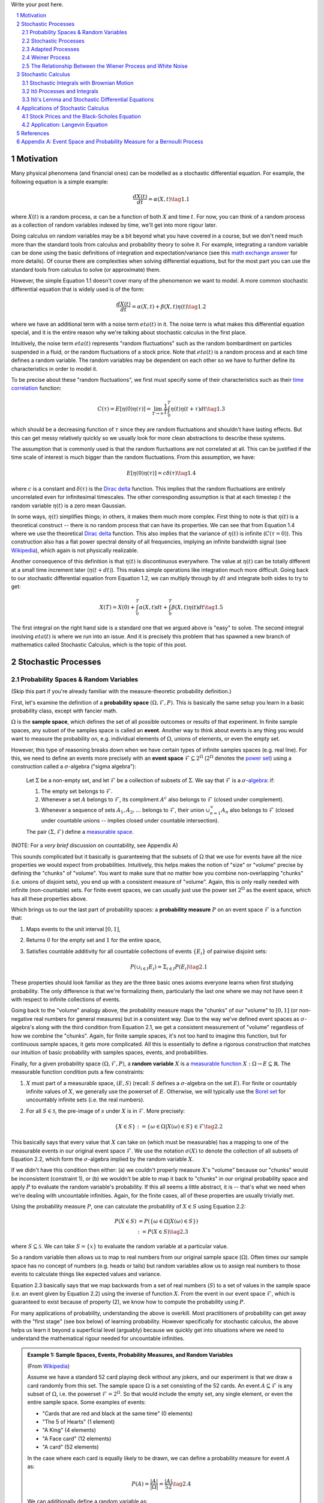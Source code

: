 .. title: A Brief Introduction to Stochastic Calculus
.. slug: a-brief-introduction-to-stochastic-calculus
.. date: 2022-04-29 21:05:55 UTC-04:00
.. tags: stochastic calculus, probability, measure theory, sigma algebra, Brownian motion, Weiner process, white noise, mathjax
.. category: 
.. link: 
.. description: 
.. type: text

Write your post here.


.. TEASER_END
.. section-numbering::
.. raw:: html

    <div class="card card-body bg-light">
    <h1>Table of Contents</h1>

.. contents:: 
    :depth: 2
    :local:

.. raw:: html

    </div>
    <p>

Motivation
==========

Many physical phenomena (and financial ones) can be modelled as a stochastic differential
equation. For example, the following equation is a simple example:

.. math::

    \frac{dX(t)}{dt} = \alpha(X, t) \tag{1.1}

where :math:`X(t)` is a random process, :math:`\alpha` can be a function of
both :math:`X` and time :math:`t`.  For now, you can think of a random process
as a collection of random variables indexed by time, we'll get into more rigour
later.

Doing calculus on random variables may be a bit beyond what you have covered in
a course, but we don't need much more than the standard tools from calculus and
probability theory to solve it.  For example, integrating a random variable can
be done using the basic definitions of integration and expectation/variance (see this 
`math exchange answer <https://math.stackexchange.com/questions/791152/time-integral-of-a-stochastic-process>`__
for more details).  Of course there are complexities when solving differential
equations, but for the most part you can use the standard tools from calculus
to solve (or approximate) them.

However, the simple Equation 1.1 doesn't cover many of the phenomenon we
want to model.  A more common stochastic differential equation that
is widely used is of the form:

.. math::

    \frac{dX(t)}{dt} = \alpha(X, t) + \beta(X, t)\eta(t) \tag{1.2}

where we have an additional term with a noise term :math:`eta(t)` in it.  The
noise term is what makes this differential equation special, and it is the
entire reason why we're talking about stochastic calculus in the first place.

Intuitively, the noise term :math:`eta(t)` represents "random fluctuations"
such as the random bombardment on particles suspended in a fluid, or the random
fluctuations of a stock price.  Note that :math:`eta(t)` is a random process
and at each time defines a random variable.  The random variables may be
dependent on each other so we have to further define its characteristics in
order to model it.

To be precise about these "random fluctuations", we first must specify some
of their characteristics such as their 
`time correlation <https://en.wikipedia.org/wiki/Autocorrelation>`__ function:

.. math::

   C(\tau) = E[\eta(0)\eta(\tau)] = \lim_{T\to\infty} \frac{1}{T} \int_0^T \eta(t)\eta(t+\tau) dt \tag{1.3}

which should be a decreasing function of :math:`\tau` since they are random
fluctuations and shouldn't have lasting effects.  But this can get messy
relatively quickly so we usually look for more clean abstractions to describe
these systems. 

The assumption that is commonly used is that the random fluctuations are not
correlated at all.  This can be justified if the time scale of interest is much
bigger than the random fluctuations.  From this assumption, we have:

.. math::

    E[\eta(0)\eta(\tau)] = c\delta(\tau) \tag{1.4}

where :math:`c` is a constant and :math:`\delta(\tau)` is the 
`Dirac delta <https://en.wikipedia.org/wiki/Dirac_delta_function>`__ function.
This implies that the random fluctuations are entirely uncorrelated even for
infinitesimal timescales.  The other corresponding assumption is that at each
timestep :math:`t` the random variable :math:`\eta(t)` is a zero mean Gaussian.

In some ways, :math:`\eta(t)` simplifies things; in others, it makes them much
more complex.  First thing to note is that :math:`\eta(t)` is a theoretical
construct -- there is no random process that can have its properties.
We can see that from Equation 1.4 where we use the theoretical
`Dirac delta <https://en.wikipedia.org/wiki/Dirac_delta_function>`__ function.
This also implies that the variance of :math:`\eta(t)` is infinite (:math:`C(\tau=0)`).
This construction also has a flat power spectral density of all frequencies,
implying an infinite bandwidth signal (see `Wikipedia <https://en.wikipedia.org/wiki/White_noise>`__),
which again is not physically realizable.

Another consequence of this definition is that :math:`\eta(t)` is discontinuous
everywhere.  The value at :math:`\eta(t)` can be totally different at a small
time increment later (:math:`\eta(t + dt)`).  This makes simple operations like
integration much more difficult.  Going back to our stochastic differential
equation from Equation 1.2, we can multiply through by :math:`dt` and integrate
both sides to try to get:

.. math::

    X(T) = X(0) + \int_0^T \alpha(X, t)dt + \int_0^T \beta(X, t)\eta(t)dt \tag{1.5}

The first integral on the right hand side is a standard one that we argued above is
"easy" to solve.  The second integral involving :math:`eta(t)` is where we run
into an issue.  And it is precisely this problem that has spawned a new branch
of mathematics called Stochastic Calculus, which is the topic of this post.

Stochastic Processes
====================

Probability Spaces & Random Variables
-------------------------------------

(Skip this part if you're already familiar with the measure-theoretic probability definition.)

First, let's examine the definition of a **probability space** :math:`(\Omega, {\mathcal {F}}, P)`.
This is basically the same setup you learn in a basic probability class, except
with fancier math.

:math:`\Omega` is the **sample space**, which defines the set of all possible
outcomes or results of that experiment.  In finite sample spaces, any subset of
the samples space is called an **event**.  Another way to think about events is
any thing you would want to measure the probability on, e.g. individual
elements of :math:`\Omega`,  unions of elements, or even the empty set.

However, this type of reasoning breaks down when we have certain types of
infinite samples spaces (e.g. real line).  For this, we need to define an events more precisely 
with an **event space** :math:`\mathcal{F} \subseteq 2^{\Omega}` (:math:`2^{\Omega}` denotes the 
`power set <https://en.wikipedia.org/wiki/Power_set>`__) using a construction
called a :math:`\sigma`-algebra ("sigma algebra"):

    Let :math:`\Sigma` be a non-empty set, and let :math:`\mathcal{F}` be a collection
    of subsets of :math:`\Sigma`.  We say that :math:`\mathcal{F}` is a :math:`\sigma`-`algebra <https://en.wikipedia.org/wiki/%CE%A3-algebra>`__:
    if:
    
    1. The empty set belongs to :math:`\mathcal{F}`.
    2. Whenever a set :math:`A` belongs to :math:`\mathcal{F}`, its compliment :math:`A^c` also belongs to :math:`\mathcal{F}`
       (closed under complement).
    3. Whenever a sequence of sets :math:`A_1, A_2, \ldots` belongs to :math:`\mathcal{F}`, 
       their union :math:`\cup_{n=1}^{\infty} A_n` also belongs to :math:`\mathcal{F}`
       (closed under countable unions -- implies closed under countable intersection).

    The pair :math:`(\Sigma, \mathcal{F})` define a `measurable space <https://en.wikipedia.org/wiki/Measurable_space>`__.

(NOTE: For a *very brief* discussion on countability, see Appendix A)

This sounds complicated but it basically is guaranteeing
that the subsets of :math:`\Omega` that we use for events have all the
nice properties we would expect from probabilities.  Intuitively, this helps
makes the notion of "size" or "volume" precise by defining the "chunks" of
"volume".  You want to make sure that no matter how you combine non-overlapping
"chunks" (i.e. unions of disjoint sets), you end up with a consistent measure
of "volume".  Again, this is only really needed with infinite (non-countable) sets.  For
finite event spaces, we can usually just use the power set :math:`2^{\Omega}`
as the event space, which has all these properties above.

Which brings us to our the last part of probability spaces: a **probability
measure** :math:`P` on an event space :math:`\mathcal{F}` is a function that:

1. Maps events to the unit interval :math:`[0, 1]`,
2. Returns :math:`0` for the empty set and :math:`1` for the entire space,
3. Satisfies countable additivity for all countable collections of events
   :math:`\{E_i\}` of pairwise disjoint sets:

   .. math::
 
       P(\cup_{i\in I} E_i) = \Sigma_{i\in I} P(E_i) \tag{2.1}

These properties should look familiar as they are the three basic ones 
axioms everyone learns when first studying probability.  The only difference is
that we're formalizing them, particularly the last one where we may not have
seen it with respect to infinite collections of events.

Going back to the "volume" analogy above, the probability measure maps the
"chunks" of our "volume" to :math:`[0,1]` (or non-negative real numbers for
general measures) but in a consistent way.  Due to the way we've defined
event spaces as :math:`\sigma`-algebra's along with the third condition from
Equation 2.1, we get a consistent measurement of "volume" regardless of how we
combine the "chunks".  Again, for finite sample spaces, it's not too hard to
imagine this function, but for continuous sample spaces, it gets more
complicated.  All this is essentially to define a rigorous construction that
matches our intuition of basic probability with samples spaces, events, and
probabilities.

Finally, for a given probability space :math:`(\Omega, {\mathcal {F}}, P)`,
a **random variable** :math:`X` is a `measurable function <https://en.wikipedia.org/wiki/Measurable_function>`__
:math:`X:\Omega \rightarrow E \subseteq \mathbb{R}`. 
The measurable function condition puts a few constraints:

1. :math:`X` must part of a measurable space, :math:`(E, S)` (recall:
   :math:`S` defines a :math:`\sigma`-algebra on the set :math:`E`).  
   For finite or countably infinite values of :math:`X`, we generally use
   the powerset of :math:`E`.  Otherwise, we will typically use the `Borel set
   <https://en.wikipedia.org/wiki/Borel_set>`__ for uncountably infinite
   sets (i.e. the real numbers).
2. For all :math:`S \in \mathcal{S}`, the pre-image of :math:`s` under :math:`X`
   is in :math:`\mathcal{F}`.  More precisely:

   .. math::

     \{X \in S\} := \{\omega \in \Omega | X(\omega) \in S\} \in \mathcal{F} \tag{2.2}

This basically says that every value that :math:`X` can take on (which must
be measurable) has a mapping to one of the measurable events
in our original event space :math:`\mathcal{F}`.  We use the notation
:math:`\sigma(X)` to denote the collection of all subsets of Equation 2.2,
which form the :math:`\sigma`-algebra implied by the random variable :math:`X`.

If we didn't have this condition then either: (a) we couldn't properly measure
:math:`X`'s "volume" because our "chunks" would be inconsistent (constraint 1),
or (b) we wouldn't be able to map it back to "chunks" in our original
probability space and apply :math:`P` to evaluate the random variable's
probability.  If this all seems a little abstract, it is -- that's what we need
when we're dealing with uncountable infinities.  Again, for the finite cases,
all of these properties are usually trivially met.

Using the probability measure :math:`P`, one can calculate the probability of
:math:`X \in S` using Equation 2.2:

.. math::

    P(X \in S) &= P(\{\omega \in \Omega | X(\omega) \in S \}) \\
               &:= P({X \in S}) \tag{2.3}

where :math:`S \subseteq \mathcal{S}`.  We can take :math:`S = \{x\}` to
evaluate the random variable at a particular value.  

So a random variable then allows us to map to real numbers from our original
sample space (:math:`\Omega`).  Often times our sample space has no concept
of numbers (e.g.  heads or tails) but random variables allow us to assign real
numbers to those events to calculate things like expected values and variance. 

Equation 2.3 basically says that we map backwards from a set of real numbers
(:math:`S`) to a set of values in the sample space (i.e. an event given by
Equation 2.2) using the inverse of function :math:`X`.  From the event in our
event space :math:`\mathcal{F}`, which is guaranteed to exist because of property (2),
we know how to compute the probability using :math:`P`.

For many applications of probability, understanding the above is overkill.
Most practitioners of probability can get away with the "first stage" (see box
below) of learning probability.  However specifically for stochastic calculus,
the above helps us learn it beyond a superficial level (arguably) because we
quickly get into situations where we need to understand the mathematical
rigour needed for uncountable infinities.

.. admonition:: Example 1: Sample Spaces, Events, Probability Measures, and Random Variables

   (From `Wikipedia <https://en.wikipedia.org/wiki/Event_(probability_theory)#A_simple_example>`__)

   Assume we have a standard 52 card playing deck without any jokers,
   and our experiment is that we draw a card randomly from this set.
   The sample space :math:`\Omega` is a set consisting of the 52 cards.
   An event :math:`A \subseteq \mathcal{F}` is any subset of :math:`\Omega`,
   i.e. the powerset :math:`\mathcal{F} = 2^{\Omega}`.  So that would include
   the empty set, any single element, or even the entire sample space.  Some
   examples of events:

   * "Cards that are red and black at the same time" (0 elements)
   * "The 5 of Hearts" (1 element)
   * "A King" (4 elements)
   * "A Face card" (12 elements)
   * "A card" (52 elements)

   In the case where each card is equally likely to be drawn, we 
   can define a probability measure for event :math:`A` as:
   
   .. math::

        P(A) = \frac{|A|}{|\Omega|} = \frac{|A|}{52} \tag{2.4}

   We can additionally define a random variable as:
   
   .. math::

        X(\omega \in \Omega) = 
        \begin{cases}
            1 &\text{if } \omega \text{ is red}\\
            0 &\text{otherwise}
        \end{cases}
        \tag{2.5}

   Which is a mapping from our sample space :math:`\Omega` to a (finite) subset
   of the real numbers :math:`\{0, 1\}`.  We can calculate probabilities using
   Equation 2.3, for example :math:`X = 1`:

   .. math::
        
        P(X \in \{1\}) &= P(\{\omega \in \Omega | X(\omega) \in \{1\} \}) \\
        &= P(\{\omega | \omega \text{ is a red card}\}) \\
        &= \frac{|\{\text{all red cards}\}|}{52} \\
        &= \frac{1}{2}  \\
        \tag{2.6}

   The implied :math:`\sigma`-algebra of this random variable can be defined as:
   :math:`\sigma(X) = \{ \emptyset, \text{"all red cards"}, \text{"all black cards"}, \Omega \} \subset \mathcal{F}`.

.. admonition:: The Two Stages of Learning Probability Theory 

    *(Inspired by the notes from Chapter 1 in [1])*

    Probability theory is generally learned in two stages.  The first stage
    describes discrete random variables that have a probability mass function,
    and continuous random variables that have a density.  We learn to compute
    basic quantities from these variables such as expectations, variances, 
    and conditionals.  We learn about standard distributions and their properties
    and how to manipulate them such as 
    `transforming continuous random variables <https://en.wikipedia.org/wiki/Probability_density_function#Function_of_random_variables_and_change_of_variables_in_the_probability_density_function>`__.
    This gets us through most of the standard applications of probability
    from basic statistical tests to likelihood functions.

    The second stage of probability theory dives deep into the rigorous
    measure-theoretic definition.  In this definition, one views a 
    random variable as a function from a sample space :math:`\Omega`
    to a subset of the real numbers :math:`\mathbb{R}`.  Certain subsets
    of :math:`\Omega` are called events, and the collection of all possible
    events form a :math:`\sigma`-algebra :math:`\mathcal {F}`.  Each
    set :math:`A` in :math:`\mathcal {F}` has probability :math:`P(A)`, 
    defined by the probability measure :math:`P`.
    This definition handles both discrete and continuous variables in a elegant
    way.  It also (as you would expect) introduces a lot of details underlying
    the results that we learn in the first stage.  For example, a random
    variable is not the same thing as a distribution (random variables can have
    multiple probability distributions depending on the associated probability
    measure).  Another quirk that we often don't think about is that not all
    distributions have a density function (although most of the distributions
    we study will have a density).  Like many things in applied mathematics, 
    understanding of the rigorous definition is often not needed because
    most of the uses do not hit the corner cases where it matters (until it
    doesn't).  It's also a whole lot of work to dig into so most folks
    like me are happy to understand it only "to a satisfactory degree".


Stochastic Processes
--------------------

Here's the formal definition of a 
`stochastic process <https://en.wikipedia.org/wiki/Stochastic_process#Stochastic_process>`__ from [2]:

    Suppose that :math:`(\Omega,\mathcal{F},P)` is a probability space, and that :math:`T \subset \mathbb{R}`
    is of infinite cardinality. Suppose further that for each :math:`t \in T`, 
    there is a random variable :math:`X_t: \Omega \rightarrow \mathbb{R}` 
    defined on :math:`(\Omega,\mathcal{F},P)`. The function :math:`X: T \times \Omega \rightarrow \mathbb{R}` 
    defined by :math:`X(t, \omega) = X_t(\omega)` is called a stochastic process with
    indexing set :math:`T`, and is written :math:`X = \{X_t, t \in T\}`.


That's a mouthful!  Let's break this down and interpret the definition more intuitively.
We've already seen probability spaces and random variables in the previous
subsection.  The first layer of a stochastic process is that we have a bunch of
random variables that are indexed by some set :math:`T`.  Usually :math:`T` is
some total ordered sequence such as a subset of the real line (e.g. :math:`(0,
\infty)`) or natural numbers (e.g. :math:`0, 1, 2, 3 \ldots`), which intuitively
correspond to continuous and discrete time.

Next, we turn to the probability space on which each random variable is defined on
:math:`(\Omega,\mathcal{F},P)`.  The key thing to note is that the elements of 
the sample space :math:`\omega \in \Omega` are infinite sets that correspond to
experiments performed at each index in :math:`T`. (Note: by definition it's infinite
because otherwise it would just be a random vector.)  For example, flipping a 
coin at every (discrete) time from :math:`0` to :math:`\infty`, would define a
specific infinite sequence of heads and tails :math:`\omega = \{H, T, H, H, H, T, \ldots\}`.
So each random variable :math:`X_t` can depend on the entire sequence of the
outcome of this infinite "experiment".  That is, :math:`X_t` is a mapping
from outcomes of our infinite experiment to (a subset of) the real numbers: 
:math:`X_t: \Omega \rightarrow E \subseteq \mathbb{R}`.
It's important to note that in this general definition we have no explicit
concept of time, so we can depend on the "future".  To include our usual
concept of time, we need an additional concept (see adapted processes below).

Finally, instead of viewing the stochastic process as a collection of random variables
indexed by time, we could look at it as a function of both time and the sample space
i.e., :math:`X(t, \omega) = X_t(\omega)`.  For a given outcome of an experiment
:math:`\omega_0`, the deterministic function generated as :math:`X(t, \omega=\omega_0)` is
called the **sample function**.  However, mostly we like to think of it
as having a random variable at each time step indicated by this notation: 
:math:`X = \{X_t, t \in T\}`.  We sometimes use the notation :math:`X(t)` to refer
to the random variable at time :math:`t` or the stochastic process itself.

Stochastic processes can be classified by the nature of the values the random variables
take and/or the nature of the index set:

* **Discrete and Continuous Value Processes**: :math:`X(t)` is discrete if at all "times" :math:`X(t)` takes on values in a 
  `countable set <https://en.wikipedia.org/wiki/Countable_set>`__ (i.e., can be mapped to a subset of the natural numbers);
  otherwise :math:`X(t)` is continuous.
* **Discrete and Continuous Time Processes**: :math:`X(t)` is discrete time process if the index set is 
  countable (i.e., can be mapped to a subset of the natural numbers).

Generally continuous time processes are harder to analyze and will be the focus
of later sections.  The next two discrete time examples give some intuition about
how to match the formal definition to concrete stochastic processes.

.. admonition:: Example 2: Bernoulli Processes

    One of the simplest stochastic processes is a 
    `Bernoulli Process <https://en.wikipedia.org/wiki/Bernoulli_process>`__, which
    is a discrete value, discrete time process.  The main idea is that a
    Bernoulli process is a sequence of independent and identically distributed
    Bernoulli trials (think coin flips) at each time step.
  
    More formally, our sample space :math:`\Omega = \{ (a_n)_1^{\infty} : a_n
    \in \{H, T\} \}`, that is, the set of all infinite sequences of "heads" and "tails".
    It turns out the event space and the probability measure are surprisingly
    complex to define so I've put those details in Appendix A.

    We can define the random variable given an outcome of infinite tosses
    :math:`\omega`:

    .. math::

        X_t(\omega) =  \begin{cases}
            1 &\text{if } \omega_t = H\\
            0 &\text{otherwise}
        \end{cases} \tag{2.7}

    for :math:`\omega = \omega_1 \omega_2 \omega_3 \ldots`, where each :math:`\omega_i`
    is the outcome of the :math:`i^{th}` toss.
    For all values of :math:`t`, the probability :math:`P(X_t = 1) = p`, for
    some constant :math:`p \in [0, 1]`.

.. admonition:: Example 3: One Dimensional Symmetric Random Walk

   A simple one dimensional symmetric `random walk <https://en.wikipedia.org/wiki/Random_walk>`__
   is a discrete value, discrete time stochastic process.  An easy way to 
   think of it is: starting at 0, at each time step, flip a fair coin and move
   right (+1) if heads, otherwise move left (-1).

   This can be defined in terms of the Bernoulli process :math:`X_t` from
   Example 2 with :math:`p=0.5` (with the same probability space):

   .. math::

        S_t(\omega) =  \sum_{i=1}^t X_t \tag{2.8}

   Notice that the random variable at each time step depends on *all* the "coin
   flips" :math:`X_t` that came before it in contrast to just the current "coin flip"
   for the Bernoulli process.
   
   Another couple of results that we'll use later.  First is that the increments
   between any two given non-overlapping pairs of integers
   :math:`0 = k_0 < k_1 < k_2 < \ldots < k_m` are independent.  That is,
   :math:`(S_{k_1} - S_{k_0}), (S_{k_2} - S_{k_1}), (S_{k_3} - S_{k_2}), \ldots, (S_{k_m} - S_{k_{m-1}})`
   are independent.  We can see this because for any combination of pairs of
   these differences, we see that the independent :math:`X_t` variables don't
   overlap, so the sum of them must also be independent.

   Moreover, the expected value and variance of the differences is given by:
   
   .. math::

        E[S_{k_{i+1}} - S_{k_i}] &= E[\sum_{j=k_i + 1}^{k_{i+1}} X_i] \\
                                 &= \sum_{j=k_i + 1}^{k_{i+1}} E[X_j] \\
                                 &= 0 \\
        Var[S_{k_{i+1}} - S_{k_i}] &= E[\sum_{j=k_i + 1}^{k_{i+1}} X_i] \\
                                   &= \sum_{j=k_i + 1}^{k_{i+1}} Var[X_j]  && X_i \text{ independent}\\
                                   &= \sum_{j=k_i + 1}^{k_{i+1}} 1 && Var[X_j] = E[X_j^2] = 1 \\
                                   &= k_{i+1} - k_i \\
        \tag{2.9}

   Which means that the variance of the symmetric random walk accumulates
   at a rate of one per unit time.  So if you take :math:`l` steps from the
   current position, you can expect a variance of :math:`l`.  We'll see this
   pattern when we discuss the extension to continuous time.


Adapted Processes
-----------------

Notice that in the previous section, our definition of stochastic process
included a random variable :math:`X_t: \Omega \rightarrow E \subseteq \mathbb{R}`
where each :math:`\omega \in \Omega` is an infinite set representing a
given outcome for the infinitely long experiment.  This implicitly means
that at "time" :math:`t`, we could depend on the "future" because we are
allowed to depend on any tosses, including those greater than :math:`t`.  In
many applications, we do want to interpret :math:`t` as time so we wish to
restrict our definition of stochastic processes.

An `adapted stochastic process <https://en.wikipedia.org/wiki/Adapted_process>`__
is one that cannot "see into the future".  Informally, it means that for
any :math:`X_t`, you can determine it's value by *only* seeing the outcome 
of the experiment up to time :math:`t` (i.e., :math:`\omega_1\omega_2\ldots\omega_t` only).

To define this more formally, we need to introduce a few technical definitions
to define this fully.  We've already seen the definition of the
:math:`\sigma`-algebra :math:`\sigma(X)` implied by the random variable
:math:`X` in a previous subsections.  Suppose we have a subset of our event
space :math:`\mathcal{G}`, we say that :math:`X` is
:math:`\mathcal{G}`-measurable if every set in :math:`\sigma(X) \subseteq \mathcal{G}`.
That is, we can use :math:`\mathcal{G}` to "measure" anything we do with :math:`X`.

Using this idea, we define the concept of a filtration
on our event space :math:`\mathcal{F}` and our index set :math:`T`:

    A **filtration** :math:`\mathbb{F}` is a ordered collection
    of subsets :math:`\mathbb{F} := (\mathcal{F_t})_{t\in T}` where 
    :math:`\mathcal{F_t}` is a sub-:math:`\sigma`-algebra of :math:`\mathcal{F}`
    and :math:`\mathcal{F_{t_1}} \subseteq \mathcal{F_{t_2}}` for all
    :math:`t_1 \leq t_2`.

To break this down, we're basically saying that our event space :math:`\mathcal{F}`
can be broken down into logical "sub event spaces" :math:`\mathcal{F_t}` such
that each one is a superset of the next one.  This is precisely what we want
where as we progress through time, we "gain" more "information" but never lose
any.  We can also use this idea of defining a sub-:math:`\sigma`-algebra to
formally define conditional probabilities, although we won't cover it in this
post (see [1] for a more detailed treatment).

Using the construct of a filtration, we can define:

    A stochastic process :math:`X_t : T \times \Omega` that is **adapted to the
    filtration** :math:`(\mathcal{F_t})_{t\in T}` if the random variable
    :math:`X_t` is :math:`F_t`-measurable. 
   
This basically says that :math:`X_t` can only depend on "information" before or
at time :math:`t`.  The "information" available is encapsulated by the
:math:`\mathcal{F_t}` subsets of the event space.  These subsets of events are
the only ones we can compute probabilities on for that particular random
variable, thus effectively restricting the "information" we can use.
As with much of this topic, we require a lot of rigour in order to make sure we
don't have weird corner cases.  The next example gives more intuition on
the interplay between filtrations and random variables.

.. admonition:: Example 4: An Adapted Bernoulli Processes

    First, we need to define the filtration that we wish to adapt to our
    Bernoulli Process.  Borrowing from Appendix A, repeating the two equations:

    .. math::

        A_H &= \text{the set of all sequences beginning with } H = \{\omega: \omega_1 = H\} \\
        A_T &= \text{the set of all sequences beginning with } T = \{\omega: \omega_1 = T\} \\
        \tag{2.10}
 
    This basically defines two events (i.e., sets of infinite coin toss
    sequences) that we use to define our probability measure.  We define our
    first sub-:math:`\sigma`-algebra using these two sets:

    .. math::

        \mathcal{F}_1 = \{\emptyset, \Sigma, A_H, A_T\} \tag{2.11}

    Let's notice that :math:`\mathcal{F}_1 \subset \mathcal{F}` (by definition
    since this is how we defined it). Also let's take a look at the events generated
    by the random variable for heads and tails:

    .. math::

           \{X_1 \in \{H\}\} &= \{\omega \in \Sigma | X_1(omega) \in {H}\} \\
            &= \{\omega: \omega_1 = H\} \\
            &= A_H \\
           \{X_1 \in \{H\}\} &= \{\omega \in \Sigma | X_1(omega) \in {T}\} \\
            &= \{\omega: \omega_1 = T\} \\
            &= A_T \\
            \tag{2.12}

    Thus, :math:`\sigma(X_1) = \mathcal{F}_1` (the :math:`\sigma`-algebra implied by
    the random variable :math:`X_1`, meaning that :math:`X_1` is indeed
    :math:`\mathcal{F}_1`-measurable as required.  
    
    Let's take a closer look at what this means.  For :math:`X_1`, Equation 2.11 defines 
    the only types of events we can measure probability on, in plain English:
    empty set, every possible outcome, outcomes starting with the first coin
    flip as heads, and outcomes starting with the first coin flip as tails.
    This corresponds to probabilities of :math:`0, 1, p` and :math:`1-p`
    respectively, precisely the outcomes we would expect :math:`X_1` to be able
    to calculate with :math:`X_1`.
    
    On closer examination though, this is not exactly the same as a naive understanding
    of the situation would imply.  :math:`A_H` contains *every* infinitely long
    sequence starting with heads -- not just the result of the first flip.
    Recall, each "time-indexed random variable in a stochastic process is a
    function of an element of our sample space, which is an infinitely long sequence.
    So we cannot naively pull out just the result of the first toss.  Instead, we
    group all sequences that match our criteria (heads on the first toss) together
    and use that as a grouping to perform our probability "measurement" on.  Again,
    it may seem overly complicated but this rigour is needed to ensure we don't
    run into weird problems with infinities.
  
    Continuing on for later "times", we can define :math:`\mathcal{F}_2,
    \mathcal{F}_3, \ldots` and so on in a similar manner. We'll find that each
    :math:`X_t` is indeed :math:`\mathcal{F}_t` measurable (see Appendix A for
    more details), and also find that each one is a superset of its
    predecessor.  As a result, we can say that the Bernoulli process
    :math:`X(t)` is adapted to the filtration :math:`(\mathcal{F_t})_{t\in
    \mathbb{N}}` as defined in Appendix A.
    
Weiner Process
--------------

The `Weiner process <https://en.wikipedia.org/wiki/Wiener_process>`__ (also known as
the Brownian motion) is one of the most widely studied continuous time
stochastic processes.  It occurs frequently in many different domains such as
applied math, quantitative finance, and physics.  As alluded to previously, it
has many "corner case" properties that do not allow simple manipulation, and
it is one of the reasons why stochastic calculus was discovered.
Interestingly, there are several equivalent definitions but we'll start with
the one defined in [1] using scaled random walks.


Scaled Symemtric Random Walk
****************************

A scaled symmetric random walk process is an extension of the simple random
walk we showed in Example 3 except that we "speed up time and scale down the
step size" and extend it to continuous time.  More precisely, for a fixed
positive integer :math:`n`, we define the scaled random walk as:

.. math::

    W^{(n)}(t) = \frac{1}{\sqrt{n}}S_{nt} \tag{2.13}

where :math:`S_{nt}` is a simple symmetric random walk process, provided that
:math:`nt` is an integer.  If :math:`nt` is not an integer, we'll simply define
:math:`W^{(n)}(t)` as the linear interpolation between it's nearest integer
values.  

A simple way to think about Equation 2.13 is that it's just a regular random walk
with a scaling factor.  For example, :math:`W^{(100)}(t)` has it's first step
(integer step) at :math:`t=\frac{1}{100}` instead of :math:`t=1`.  To adjust
for this compression of time we scale the process by :math:`\frac{1}{\sqrt{n}}`
to make the math work out later.  The linear interpolation is not that relevant
except that we want to start working in continuous time.

Since this is just a simple symmetric random walk (assuming we're analyzing
it as its integer steps), the same properties hold as we discussed in Example
3.  Namely, that non-overlapping increments are independent.  Additionally, for
:math:`0 \leq s \leq t`, we have:

.. math::

    E[W^{(n)}(t) - W^{(n)}(s)] &= 0 \\
    Var[W^{(n)}(t) - W^{(n)}(s)] &= t - s \\
    \tag{2.14}

where we use the square root scaling to end up with variance accumulating still
at one unit per time. 

Another property, we'll look at is a quantity called the 
`quadratic variation <https://en.wikipedia.org/wiki/Quadratic_variation>`__,
which is calculated *along a specific path* (i.e., there's not randomness
involved).  For a scaled symmetric random walk, we get:

.. math::

    [W^{(n)}, W^{(n)}]_t &= \sum_{j=1}^{nt} (W^{(n)}(\frac{j}{n} - W^{(n)}(\frac{j-1}{n}))^2 \\
    &= \sum_{j=1}^{nt} [\frac{1}{\sqrt{n}} X_j]^2  \\
    &= \sum_{j=1}^{nt} \frac{1}{n} = t \\
    \tag{2.15}

This results in the same quantity as the variance computation we have (for
:math:`s=0`) in Equation 2.14 but is conceptually different.  The variance
is an average over all paths, while the quadratic variation is taking a
realized path, squaring all the values, and then summing them up.
Interestingly, they result in the same thing.

Finally, as you might expect, we wish to understand what happens
to the scaled symmetric random walk when :math:`n \to \infty`.
For a given :math:`t\geq 0`, let's recall a few things:

* :math:`E[W^{(n)}(t)] = 0` (from Equation 2.14 with :math:`s = 0`).
* :math:`Var[W^{(n)}(t)] = t` (from Equation 2.14 with :math:`s = 0`).
* :math:`W^{(n)}(t) = \frac{1}{\sqrt{n}} \sum_{i=1}^t X_t` for Bernoulli process :math:`X(t)`.
* The `central limit theorem <https://en.wikipedia.org/wiki/Central_limit_theorem#Classical_CLT>`__
  states that :math:`\frac{1}{\sqrt{N}}\sum_{i=1}^n Y_i` converges
  to :math:`\mathcal{N}(\mu_Y, \sigma_Y^2)` as :math:`n \to \infty` for IID
  random variables :math:`Y_i` (given some mild conditions).

We can see that our symmetric scaled random walk fits precisely the conditions
as the central limit theorem, which means that as :math:`n \to \infty`,
:math:`W^{(n)}(t)` converges to a normal distribution with mean :math:`0` and
variance :math:`t`.  This limit is in fact the method in which we'll define
the Wiener process.

Wiener Process Definition
**************************

We finally arrive at the definition of the Wiener process, which will be the limit
of the scaled symmetric random walk as :math:`n \to \infty`.  We'll define it
in terms of the properties of this limiting distribution, many of which are inherited
from the scaled symmetric random walk:

    Given probability space :math:`(\Sigma, \mathcal{F}, P)`,
    For each :math:`\omega \in \Omega`, define a continuous function that depends on
    :math:`\omega` as :math:`W(t) := W(t, \omega)` for :math:`t \geq 0`.
    :math:`W(t)` is a **Wiener process** if the following are satisfied:

    1. :math:`W(0) = 0`;
    2. All increments :math:`W(t_1) - W(t_0), \ldots, W(t_m) - W(t_{m-1})`
       for :math:`0 = t_0 < t_1 < \ldots < t_{m-1} < t_{m}` are independent; and
    3. Each increment is distributed normally with :math:`E[W(t_{i+1} - t_i)] = 0` and 
       :math:`Var[W(t_{i+1} - t_i)] = t_{i+1} - t_i`.

We can see that the Weiner process inherits many of the same properties as our scaled
symmetric random walk.  Namely, independent increments with each one being
distributed normally.  With the Weiner process the increments are exactly normal
instead of approximately normal (for large :math:`n`) with the scaled symmetric
random walk.

One way to think of the Weiner process is that each :math:`\omega` is a path generated
by a random experiment, for example, the random motion of a particle suspended
in a fluid.  At each infinitesimal point in time, it is perturbed randomly
(distributed normally) into a different direction.  In fact, this is the origin
of the phenomenon by botanist `Robert Brown
<https://en.wikipedia.org/wiki/Robert_Brown_(botanist,_born_1773)>`__ 
(although the math describing it came after by several others including Einstein).

Another way to think about the random motion is using our analogy of coin tosses.
:math:`\omega` is still the outcome of an infinite sequence of coin tosses but
instead of happening at each integer value of :math:`t`, they are happening
"infinitely fast".  This is essentially the result of taking our limit to infinity.

We can ask any questions that we usually would ask about random variables with
Brown motion.  The next example shows a few of them.

.. admonition:: Example 5: Weiner Process 

    Suppose we wish to determine the probability that the Weiner process
    at :math:`t=0.25` is between :math:`0` and :math:`0.25`.  Using
    our rigourous jargon, we would say that we want to determine
    the probability of the set :math:`A \in \mathcal{F}` containing
    :math:`\omega \in \Omega` satisfying :math:`0 \leq W(0.25) \leq 0.2`.

    We know that each increment is normally distributed with expectation of
    :math:`0` and variance of :math:`t_{i+1}-t_{i}`, so for the :math:`[0, 0.25]`
    increment, we have:

    .. math::

        W(0.25) - W(0) = W(0.25) - 0 = W(0.25) \sim N(0, 0.25) \tag{2.16}

    Thus, we are just asking the probability that a normal distribution takes
    on these values, which we can easily compute using the normal distribution density:

    .. math::

        P(0 \leq W(0.25) \leq 0.2) &= \frac{1}{\sqrt{2\pi(0.25)}} \int_0^{0.2} e^{-\frac{1}{2}(\frac{x}{0.25})^2}  \\
                                   &= \frac{2}{2\pi} \int_0^{0.2} e^{-2x^2}  \\
                                   &\approx 0.155 \\
                                   \tag{2.17}

We also have the concept of filtrations for the Wiener process.  It uses the same definition
as we discussed previously except it also adds the condition that future increments
are independent of any :math:`\mathcal{F_t}`.  As we will see below, we will be
using more complex adapted stochastic processes as integrands against a Wiener
process integrator.  This is why it's important to add this additional
condition of independence for future increments.  It's so the adapted
stochastic process (with respect to the Wiener process filtration) can be
properly integrated and cannot "see into the future".


Quadratic Variation of Wiener Process
*************************************

We looked at the quadratic variation above for the scaled symmetric random walk
and concluded that it accumulates quadratic variation one unit per time (i.e.
quadratic variation is :math:`T` for :math:`[0, T]`) regardless of the value of
:math:`n`.  We'll see that this is also true for the Wiener process but before we
do, let's first appreciate why this is strange.

    Let :math:`f(t)` be a function defined on :math:`[0, T]`.  The 
    **quadratic variation** of :math:`f` up to :math:`T` is

    .. math::

        [f, f](T) = \lim_{||\Pi|| \to 0} \sum_{j=0}^{n-1}[f(t_{j+1}) - f(t_j)]^2 \tag{2.18}

    for :math:`\Pi = \{t_0, t_1, \ldots, t_n\}`, :math:`0\leq t_1 \leq t_2 < \ldots < t_n = T`
    and :math:`||\Pi|| = \max_{j=0,\ldots,n} (t_{j+1}-t_j)`.

This is basically the same idea that we discussed before: for infinitesimally
small intervals, take the difference of the function for each interval,
square them, and then sum them all up.  The part you may not be familiar with
is that instead of having an evenly spaced intervals like we usually see in a
first calculus course, we're can use any unevenly spaced ones.  The only 
condition is that the largest partition goes to zero.  This is called the mesh
or norm of the partition, which is similar to the formal definition of 
`Riemannian integrals <https://en.wikipedia.org/wiki/Riemann_integral>`__
(even though many of us, like myself, didn't learn it this way).  In any
case the idea is very similar to just having evenly spaced intervals.

Now that we have Equation 2.18, let's see how it behaves on a function
:math:`f(t)` that has a continuous derivative:
(recall the `mean value theorem <https://en.wikipedia.org/wiki/Mean_value_theorem>`__ 
states that :math:`f'(c) = \frac{f(a) - f(b)}{b-a}` for :math:`c \in (a,b)`
for continuous functions with derivatives on the respective interval):

    .. math::

        [f, f](T) &= \lim_{||\Pi|| \to 0} \sum_{j=0}^{n-1}[f(t_{j+1}) - f(t_j)]^2   && \text{definition} \\
        &= \lim_{||\Pi|| \to 0} \sum_{j=0}^{n-1}|f'(t_j^*)|^2 (t_{j+1} - t_j)^2 && \text{mean value theorem} \\
        &\leq \lim_{||\Pi|| \to 0} ||\Pi|| \sum_{j=0}^{n-1}|f'(t_j^*)|^2 (t_{j+1} - t_j)  \\
        &= \big[\lim_{||\Pi|| \to 0} ||\Pi||\big] \big[\lim_{||\Pi|| \to 0} \sum_{j=0}^{n-1}|f'(t_j^*)|^2 (t_{j+1} - t_j)\big] && \text{limit product rule}  \\
        &= \big[\lim_{||\Pi|| \to 0} ||\Pi||\big] \int_0^T |f'(t)|^2 dt = 0&& f'(t) \text{ is continuous} \\
        \tag{2.19}

So we can see that quadratic variation is not very important for most functions
we are used to seeing i.e., ones with continuous derivatives.  In cases where
this is not true, we cannot use the mean value theorem to simplify quadratic
variation, so we potentially will get something that is non-zero.

For the Wiener process in particular, we do not have a continuous derivative
and cannot use the mean value theorem as in Equation 2.19, so we end up with
a non-zero quadratic variation.  To see this, let's take a look at the absolute
value function :math:`f(t) = |t|` in Figure 1.  On the interval :math:`(-2, 5)`,
the slope between the two points is :math:`\frac{3}{7}`, but nowhere in this
interval is the slope of the absolute value function :math:`\frac{3}{7}` (it's
either constant 1 or constant -1 or undefined).

.. figure:: /images/stochastic_calculus_mvt.png
    :width: 500px
    :alt: Mean value theorem does not apply on functions without derivatives
    :align: center

**Figure 1: Mean value theorem does not apply on functions without derivatives** (`source <https://people.math.sc.edu/meade/Bb-CalcI-WMI/Unit3/HTML-GIF/MeanValueTheorem.html>`__)

Recall, this is a similar situation to what we had for the scaled symmetric 
random walk -- in between each of the discrete points, we used a linear
interpolation.  As we increase :math:`n`, this "pointy" behaviour persists and
is inherited by the Wiener process where we no longer have a continuous
derivative.  Thus, we need to deal with this situation where we have a function
that is continuous everywhere, but differentiable nowhere.  This is one of the
key reasons why we need stochastic calculus, otherwise we could just use the
rules for standard calculus we all know and love.

.. admonition:: **Theorem 1** 
   
    *For the Wiener process* :math:`W`, *the quadratic variation is* :math:`[W,W](T) = T`
    *for all* :math:`T\geq 0` *almost surely.*

    **Proof**

    Define the sampled quadratic variation for partition as above (Equation 2.18):

    .. math::

        Q_{\Pi} = \sum_{j=0}^{n-1}\big( W(t_{j+1}) - W(t_j) \big)^2 \tag{2.20}

    This quantity is a random variable since it depends on the particular
    "outcome" path of the Wiener process (recall quadratic variation is with
    respect to a particular realized path).  
    
    To prove the theorem, We need to show that the sampled quadratic variation
    converges to :math:`T` as :math:`||\Pi|| \to 0`.  This can be accomplished
    by showing :math:`E[Q_{\Pi}] = T` and :math:`Var[Q_{\Pi}] = 0`, which says
    that we will converge to :math:`T` regardless of the path taken.

    We know that each increment in the Wiener process is independent, thus
    their sums are the sums of the respective means and variances of each
    increment.  So given that we have:

    .. math::

        E[(W(t_{j+1})-W(t_j))^2] &= E[(W(t_{j+1})-W(t_j))^2] - 0 \\
                                 &= E[(W(t_{j+1})-W(t_j))^2] - E[W(t_{j+1})-W(t_j)]^2 && \text{definition of the Wiener process}\\
                                 &= Var[W(t_{j+1})-W(t_j)]  \\
                                 &= t_{j+1} -  t_j && \text{definition of the Wiener process}\\
                                 \tag{2.21}

    We can easily compute :math:`E[Q_{\Pi}]` as desired:

    .. math::

        &E[Q_{\Pi}] \\
        &= E[ \sum_{j=0}^{n-1}\big( W(t_{j+1}) - W(t_j) \big)^2 ] \\
        &= \sum_{j=0}^{n-1} E[W(t_{j+1}) - W(t_j)]^2 \\
        &= \sum_{j=0}^{n-1} (t_{j+1} - t_j)  && \text{Equation } 2.21 \\
        &= T \\
        \tag{2.22}

    From here, we use the `fact <https://math.stackexchange.com/questions/1917647/proving-ex4-3%CF%834>`__ 
    that the expected value of the fourth moment of a normal random variable
    with zero mean is three times its variance.  Anticipating the quantity
    we'll need to compute the variance, we have:

    .. math::

         E\big[(W(t_{j+1})-W(t_j))^4 \big] = 3Var[(W(t_{j+1})-W(t_j)] = 3(t_{j+1} - t_j)^2 \tag{2.23}

    Computing the variance of each increment:

    .. math::
    
         &Var\big[(W(t_{j+1})-W(t_j))^2 \big] \\
         &= E\big[\big( (W(t_{j+1})-W(t_j))^2 -  E[(W(t_{j+1})-W(t_j))^2] \big)^2\big] && \text{definition of variance} \\
         &= E\big[\big( (W(t_{j+1})-W(t_j))^2 -  (t_{j+1} - t_j) \big)^2\big] && \text{Equation } 2.21 \\
         &= E[(W(t_{j+1})-W(t_j))^4] - 2(t_{j+1}-t_j)E[(W(t_{j+1})-W(t_j))^2] + (t_{j+1} - t_j)^2 \\
         &= 3(t_{j+1}-t_j)^2 - 2(t_{j+1}-t_j)^2 + (t_{j+1} - t_j)^2 && \text{Equation } 2.21/2.23 \\
         &= 2(t_{j+1}-t_j)^2 \\
         \tag{2.24}

    From here, we can finally compute the variance:

    .. math::

        Var[Q_\Pi] &= \sum_{j=0}^{n-1} Var\big[ (W(t_{j+1} - W(t_j)))^2 \big]  \\
                   &= \sum_{j=0}^{n-1} 2(t_{j+1}-t_j)^2  && \text{Equation } 2.24 \\
                   &\leq  \sum_{j=0}^{n-1} 2 ||\Pi|| (t_{j+1}-t_j)  \\
                   &= 2 ||\Pi|| T && \text{Equation } 2.22 \\
                   \tag{2.25}

    As :math:`\lim_{||\Pi|| \to 0} Var[Q_\Pi] = 0`, therefore we have shown that
    :math:`\lim_{||\Pi|| \to 0} Q_\Pi = T` as required.

The term `almost surely <https://en.wikipedia.org/wiki/Almost_surely>`__  is a
technical term meaning with probability 1.  This is another unintuitive idea
when dealing with infinities.  The theorem doesn't say that there are no paths
with different quadratic variation, it only says those paths are negligible in
size with respect to the infinite number of paths, and thus have probability
zero.

Taking a step back, this is quite a profound result: if you take *any* realized
path of the Wiener process, sum the infinitesimally small squared increments of
that paths, it equals the length of the interval almost surely. In other words,
*the Wiener process accumulates quadratic variation at a rate of one unit per
time*.  

This is perhaps surprising result because it can be *any* path.  It doesn't
matter how the "infinitely fast" coin flips land, the sum of the square
increments will always approach the length of the interval.  The fact
that it's also non-zero is surprising too despite the path being continuous (but
without a continuous derivative) as we discussed above.

We often will informally write:

.. math::

    dW(t)dW(t) = dt \tag{2.26}

To describe the accumulation of quadratic variation one unit per time.
However, this should not be interpreted to be true for each infinitesimally
small increment.  Recall each increment of W(t) is normally distributed, so the
LHS of Equation 2.26 is actually distributed as the square of a normal
distribution.  We only get the result of Theorem 1 when we sum a large number
of them (see [1] for more details).

We can also use this informal notation to describe a few other related concepts.
The cross variation (Equation 2.27) and quadratic of variation for the time
variable (Equation 2.28) respectively:

.. math::

    dW(t)dt &= 0 \tag{2.27} \\
    dtdt &= 0 \tag{2.28}

The quadratic variation for time can use the same definition from Equation 2.18
above, and the cross variation just uses two different function (:math:`W(t)`
and :math:`t`) instead of the same function.  Intuitively, both of these are
zero because the time increment (:math:`\Pi`) goes to zero in the limit by
definition, thus so do these two variations.  This can be shown more formally
using similar arguments as the quadratic variation above (see [1] for more details).


First Passage Time for Wiener Process
*************************************

We digress here to show a non-intuitive property of the Wiener process: it will
*eventually* be equal to a given level :math:`m`.

.. admonition:: **Theorem 2**

   *For* :math:`m \in \mathbb{R}`, *the first passage time* :math:`\tau_m` *of
   the Wiener process to level* :math:`m` *is finite almost surely, i.e.*
   :math:`P(\tau_m < \infty) = 1`.

This basically says that the Wiener process is almost certain to reach whatever
finite level within some finite time :math:`\tau_m`.  Again, there is a path of
the Wiener process that does not exceed a given level :math:`m` but they are so
infinitesimally small that they are collectively assigned probability 0 
(almost surely).  Working with infinities can be unintuitive.

The Relationship Between the Wiener Process and White Noise
-----------------------------------------------------------

The Wiener process can be characterized in several equivalent ways with the
definition above being one of the most common.  Another common way to define
it is from the white noise we discussed in the motivation section.  In this
definition, the Wiener process is the definite integral of Gaussian white
noise, or equivalently, Gaussian white noise is the derivative of the Wiener
process:

.. math::

    W(t) &= \int_0^t \eta(s)ds \tag{2.29} \\
    \frac{dW(t)}{dt} &= \eta(s) \tag{2.30}

To understand why this relationship is true, let's first define the derivative
of a stochastic process from [4]:

    A stochastic process :math:`X(t)`, :math:`t \in \mathbb{R}`, is said to be 
    differentiable in quadratic mean with derivative :math:`X'(t)` if

    .. math::

        \frac{X(t+h) - X(t)}{h} &\to X'(t) \\
        E\big[(\frac{X(t+h) - X(t)}{h} - X'(t))^2 \big] &\to 0 \\
        \tag{2.31}

    when :math:`h \to 0`. 

We can see that the definition is basically the same as regular calculus
except that we require the expectation to go to zero with a weaker squared
convergence, which we'll see appear again in the next section.

From this definition, we can calculate the mean of the derivative of :math:`W(t)` as:

.. math::

    E[\frac{dW(t)}{dt}] &= E[\lim_{h\to 0} \frac{W(t+h) - W(t)}{h}] \\
    &= \lim_{h\to 0} \frac{E[W(t+h)] - E[W(t)]}{h} \\
    &= \lim_{h\to 0} \frac{0 - 0}{h} \\
    &= 0\\
    \tag{2.32}

Similarly, we can show a general property about the time correlation of a
stochastic process:

.. math::

    C_{W'}(t_1, t_2) &= E\big[
        \lim_{k\to 0} \frac{W(t_1 + k) - W(t_1)}{k}
        \lim_{h\to 0} \frac{W(t_2 + h) - W(t_2)}{h}
    \big]\\
    &= \lim_{h\to 0} \frac{1}{h} 
       \lim_{k\to 0} E\big[\frac{(W(t_1 + k) - W(t_1))(W(t_2 + h) - W(t_2))}{k}\big] \\
    &= \lim_{h\to 0} \frac{1}{h} 
       \lim_{k\to 0}\big( \frac{E[W(t_1 + k)W(t_2+h)] - E[W(t_1+k)W(t_2)]
                                -E[W(t_1)W(t_2+h)] + E[W(t_1)W(t_2)]}{k}\big) \\
    &= \lim_{h\to 0} \frac{1}{h} 
       \lim_{k\to 0}\big( \frac{C_W(t_1 + k, t_2+h) -C_W(t_1, t_2+h)}{k}
                          - \frac{C_W(t_1+k, t_2) - C_W(t_1, t_2)}{k}\big) \\
    &= \lim_{h\to 0} \frac{1}{h} 
       \big( \frac{\partial C_W(t_1, t_2+h)}{\partial t_1} -
             \frac{\partial C_W(t_1, t_2)}{\partial t_1} \big) \\
    &= \frac{\partial C_W(t_1, t_2)}{\partial t_1 \partial t_2} \tag{2.33}

Thus, we have shown that the time correlation of the derivative of a stochastic
process is the mixed second-order partial derivative.  Now all we have to do
is evaluate it for the Wiener process.  

First, assuming :math:`t_1 < t_2` the Wiener process time correlation is given by 
(see this `StackExchange answer
<https://math.stackexchange.com/questions/884299/autocorrelation-of-a-wiener-process-proof>`__
for more details):

.. math::

    0 &= E[W(t_1)(W(t_2) - W(t_1))] && \text{independent increments} \\
    &= E[W(t_1)W(t_2)] - E[(W(t_1))^2] \\
    &= E[W(t_1)W(t_2)] - t_1 && Var(W(t_1)) = t_1 \\
    C_W(t_1, t_2) &= E[W(t_1)W(t_2)] = t_1 = \min(t_1, t_2) \\ 
    \tag{2.34}

We get the same result if :math:`t_2 < t_1`, thus :math:`C_W(t_1, t_2) = \min(t_1, t_2)`.
Now we have to figure out how to take the second order partial derivatives.
The first partial derivative is easy as long as :math:`t_1 \neq t_2`
(see this `answer <https://math.stackexchange.com/questions/150960/derivative-of-the-fx-y-minx-y>`__ on StackExchange):

.. math::

    \frac{\partial \min(t_1, t_2)}{\partial t_1} &= \begin{cases}
    1 & \text{if } t_1 \lt t_2 \\
    0 & \text{if } t_2 \gt t_1
    \end{cases} \\
    &= H(t_2 - t_1) && \text{everywhere except } t_1=t_2 \\
    \tag{2.35}

where :math:`H(x)` is the 
`Heaviside step function <https://en.wikipedia.org/wiki/Heaviside_step_function>`__.
But we know the derivative of this step function is just the Dirac delta
function (even with the missing point), so:

.. math::

    C_{W'}(t_1, t_2) = \frac{\partial \min(t_1, t_2)}{\partial t_1\partial t_2} 
    = \frac{\partial H(t_2-t_1)}{\partial{t_2}} = \delta(t_2-t_1) \tag{2.36}

From Equation 2.32 and 2.36, we see we have the same statistics as the white noise
we defined in the motivation section above in Equation 1.4.  Since the mean
is also zero, the covariance is equal to the time correlation too: 
:math:`Cov_{W'}(t_1, t2) = C_{W'}(t1, t2)`

Now all we have to show is that it is also normally distributed.  By definition
(given above) the Wiener stochastic process has derivative:

.. math::

   \frac{dW(t)}{dt} = \lim_{h\to 0} \frac{W(t + h) - W(t)}{h} \tag{2.37}

But since each increment of the Wiener process is normally distributed (and independent), 
the derivative from Equation 2.37 is also normally distributed.
This implies the derivative of the Wiener process is a Gaussian process with
zero mean and delta time correlation, which is the standard definition of white
noise.  Thus, we have shown the relationship in Equation 2.29 / 2.30.

Stochastic Calculus
===================

TODO: Add these points:

* Basic idea is to define the stochastic integral where integrator is a stochastic process
* Hard part is when the integrator is not "smooth" (continuously differentiable)
* Needs to be adapted
* If integrator is not stochastic process, we can use our usual rules of
  calculus (albeit with random integrands), and the integral agrees with our usual rules


Our main goal is to make sense of the following:

.. math::

   \int_0^T H(t) dX(t) \tag{3.1}

where :math:`X(t)` and :math:`H(t)` are two special types of stochastic
processes.  A few questions immediately come to mind:

1. *What "thing" do we get out of the stochastic integral?*  This is pretty
   simple, it's another stochastic process, although it's not immediately clear
   that should be case, but rather something that becomes more obvious once we
   see the definition.
2. *How do we deal with the limits of integration being in terms of
   time :math:`t` but the integrand and integrator being stochastic processes
   with time index set* :math:`t`?  We'll see below that the definition of the
   integral is conceptually not too different from a plain old `Riemannian integral
   <https://en.wikipedia.org/wiki/Riemann_integral>`__ that we learn in
   regular calculus, but with some key differences due to the nature of
   the stochastic processes we use (e.g. Wiener process).
3. *How do we deal with the non-continuous derivative of the integrator,
   which manifests itself with non-zero quadratic variation?*  We'll see
   that this results in one of the big differences with regular calculus.
   Choices that didn't matter, suddenly matter, and the result produces
   different outputs from the integration operation.

All the depth we went into on stochastic processes in the previous section is
about to pay off!  We'll have to use all of those ideas in order to properly
define Equation 3.1.  We'll start with defining the simpler cases where
:math:`X(t)` is a Wiener process, and generalize it to be any
Itô process, and then introduce the key result called Itô's lemma, a conceptual
form of the chain rule, which will allows us to solve many more interesting
problems.


Stochastic Integrals with Brownian Motion
-----------------------------------------

To begin, we'll start with the simplest case when the integrator (:math:`dX(t)`
in Equation 3.1) is the Wiener process.  For this simple case, we can define
the integral as:

.. math::

    \int_0^t H(s) dW(s) := \lim_{||\Pi|| \to 0} \sum_{j=0}^{n-1} H(s_i)[W(t_{i+1}) - W(t_i)] \tag{3.2}

where :math:`t_i \leq s_i \leq t_{i+1}`, and :math:`||\Pi||` is the mesh (or
maximum interval) that goes to zero while the number of partitions goes to infinity
like in Equation 2.18 (and standard Riemannian integrals).

From a high level, Equation 3.2 is not too different from our usual Riemannian
integrals.  However, we have to note that instead of having a :math:`dt`, we
have a :math:`dW(s)`.  This makes the results more volatile than a regular
integral.  Let's contrast the difference between approximating a regular
and stochastic integral for a small step size :math:`\Delta t` starting
from :math:`t`:

.. math::

    R(t + \Delta t) &:= \int_0^{t+\Delta t} H(s) ds \approx R(t) + H(t)\Delta t \tag{3.3} \\
    I(t + \Delta t) &:= \int_0^{t+\Delta t} H(s) dW(s) \approx I(t) + H(t)(W(t + \Delta t) - W(t)) \tag{3.4}

:math:`R(t)` changes more predictably than :math:`I(t)` since we know that each
increment change by :math:`H(s)\Delta t`.  Note that :math:`H(s)` can still be
a random (and :math:`R(t)` can be random as well) but it changes only by a
deterministic :math:`\Delta t`.  This is in contrast to :math:`I(t)` which changed
by :math:`W(t + \Delta t) - W(t)`.  Recall that each increment of the Wiener process
is independent and distributed normally with :math:`\mathcal{N}(0, \Delta t)`.
Thus :math:`H(t)(W(t + \Delta t) - W(t))` changes much more erratically because
our increments follow a *independent* normal distribution versus just a
:math:`\Delta t`.  This is one of the key intuitions why we need to define a
new type of calculus.

To ensure that the stochastic integral in Equation 3.2 is well defined, we need
a few things as you might expect:

1. The choice of :math:`s_i` is quite important (unlike regular integrals).
   The `Itô integral <https://en.wikipedia.org/wiki/Stochastic_calculus#It%C3%B4_integral>`__ 
   uses :math:`s_i = t_i`, which is more common in finance; the 
   `Stratonovich integral <https://en.wikipedia.org/wiki/Stochastic_calculus#Stratonovich_integral>`__
   uses :math:`s_i = \frac{(t_i + t_{i+1})}{2}`, which is more common in physics.  
   We'll be using the Itô integral for most of this post, but will show the difference
   in the example below.
2. :math:`H(t)` must be adapted to the same process as our integrator
   :math:`\mathcal{F}(t)`, otherwise we would be allowing it to "see into the
   future".  For most of our applications, this is a very reasonable assumption.
3. The integrand needs to have square-integrability: :math:`E[\int_0^T H^2(t)dt] < \infty`.
4. We need to ensure that each sample point of the integrand :math:`H(s_i)` in
   the limit converges to :math:`H(s)` with probability one (remember we're
   still working with stochastic processes here).  That's a pretty strong
   condition, so we'll actually use a weaker squared convergence as:

   .. math::

        \lim_{n \to \infty} E\big[\int_0^T |H_n(t) - H(t)|^2 dt\big] = 0 \tag{3.5}

   for :math:`H_n(s) = H(t_i)` for :math:`t_i \leq s < t_{i+1}`, basically the
   piece-wise function approximation for :math:`H(t)` using the left most point for the interval.

.. admonition:: Example 6: A Simple Stochastic Integral in Two Ways

    Let's work through the simple integral where the integrand and integrator are
    both the Wiener process:

    .. math::

        \int_0^t W(s) dW(s) = \lim_{||\Pi|| \to 0} \sum_{j=0}^{n-1} W(s_i)[W(t_{i+1}) - W(t_i)] \tag{3.6}

    First, we'll work through it using the Itô convention where :math:`s_i=t_i`:

    .. math::

        \int_0^t W(s) dW(s) &= \lim_{||\Pi|| \to 0} \sum_{j=0}^{n-1} W(t_i)[W(t_{i+1}) - W(t_i)] \\
        &= \lim_{||\Pi|| \to 0} \sum_{j=0}^{n-1} \big[W(t_i)W(t_{i+1}) - W(t_i)^2 + \frac{1}{2}W(t_{i+1})^2 - \frac{1}{2}W(t_{i+1})^2 \big]\\
        &= \lim_{||\Pi|| \to 0} \sum_{j=0}^{n-1} 
        \big[\frac{1}{2}W(t_{i+1})^2 - \frac{1}{2}W(t_i)^2
        - \frac{1}{2}W(t_{i+1})^2 + W(t_i)W(t_{i+1}) - \frac{1}{2}W(t_i)^2 \big]\\
        &= \lim_{||\Pi|| \to 0} \sum_{j=0}^{n-1} 
        \frac{1}{2}[W(t_{i+1})^2 - W(t_i)^2] - \frac{1}{2}[W(t_{i+1}) - W(t_{i})]^2 \\
        \tag{3.7}

    The first term is just a telescoping sum, which has massive cancellation:

    .. math::

        \lim_{||\Pi|| \to 0} \sum_{j=0}^{n-1} \frac{1}{2}[W(t_{i+1})^2 - W(t_i)^2] = \frac{1}{2}(W(t)^2 - W(0)^2) 
        = \frac{1}{2} W(t)^2 - 0 = \frac{W(t)^2}{2}  \tag{3.8}

    The second term you'll notice is precisely the quadratic variance from Theorem 1,
    which we knows equals the interval :math:`t`.  Putting it together, we have:

    .. math::

        \int_0^t W(s) dW(s) =  \frac{W(t)^2}{2} - \frac{t}{2} \tag{3.9}

    We'll notice that this *almost* looks like the result from calculus i.e., 
    :math:`\int x dx = \frac{x^2}{2}`, except with an extra term.  As we saw
    above the extra term comes in precisely because we have non-zero quadratic
    variation.  If the Wiener process had a continuous differentiable paths, then
    we wouldn't need all this extra work with stochastic integrals.

    .. raw:: html

        <hr>

    Now let's look at what happens when we use the Stratonovich convention
    (using the :math:`\circ` operator to denote it) with :math:`s_i = \frac{t_i + t_{i+1}}{2}`:

    .. math::

        &\int_0^t W(s) \circ dW(s) \\
        &= \lim_{||\Pi|| \to 0} \sum_{j=0}^{n-1} W(s_i)[W(t_{i+1}) - W(t_i)] \\
        &= \lim_{||\Pi|| \to 0} \sum_{j=0}^{n-1} \big[W(s_i)W(t_{i+1}) - W(s_i)W(t_i) +  W(t_j)W(s_i) - W(t_j)W(s_i) \\
        &+ W(t_j)^2 - W(t_j)^2 + W(s_i)^2 - W(s_i)^2 \big] \\
        &= \lim_{||\Pi|| \to 0} \sum_{j=0}^{n-1} \big[W(t_j)(W(s_i) - W(t_j)) + W(s_i)(W(t_{i+1}) - W(s_i)) \big]  \\
        &+ \sum_{j=0}^{n-1}\big[ W(s_i) - W(t_j) \big]^2 \\
        &= \int_0^t W(s) dW(s) + \lim_{||\Pi|| \to 0} \sum_{j=0}^{n-1}\big[ W(s_i) - W(t_j) \big]^2 
        && \text{Itô integral with partitions } t_0, s_0, t_1, s_1, \ldots \\
        &= \frac{W(t)^2}{2} - \frac{t}{2} + \lim_{||\Pi|| \to 0} \sum_{j=0}^{n-1}\big[ W(s_i) - W(t_j) \big]^2 
        && \text{Equation 3.9} \\
        &= \frac{W(t)^2}{2} - \frac{t}{2} + \frac{t}{2} && \text{Half-saple quadratic variation} \\
        &= \frac{W(t)^2}{2} \\
        \tag{3.10}

    We use the fact that the half-sample quadratic variation is equal to
    :math:`\frac{t}{2}` using a similar proof to Theorem 1.

    What we see here is that the Stronovich integral actually follows our
    regular rules of calculus more closely, which is the reason it's used
    in certain domains.  However in many domains, such as finance, it is not
    appropriate to use it.  This is because the integrand represents a decision
    we are making for a time interval :math:`[t_j, t_{j+1}]`, such as a
    position in an asset, and we have to decide that *before* that interval starts,
    not mid-way through.  That's analagous to deciding in the middle of the day
    that I should have actually bought more of a stock at the start of the day
    that went up.


Quadratic Variation of Stochastic Integrals with Brownian Motion
****************************************************************

Let's look at the quadratic variation (or sum of squared incremental
differences) along a particular path for the stochastic integral we
just defined above, and a related property.  Note: the "output" of the
stochastic integral is a stochastic process.

.. admonition:: **Theorem 3** 
    
    *The quadratic variation accumulated up to time* :math:`t` *by the Itô integral
    with the Wiener process* (*denoted by* :math:`I`) *from Equation 3.2 is*:

    .. math::

        [I, I] = \int_0^t H^2(s) ds \tag{3.11}

.. admonition:: **Theorem 4 (Itô isometry)**
    
    *The Itô integral with the Wiener process from Equation 3.2 satisfies*:

    .. math::

        Var(I(t)) = E[I^2(t)] = E\big[\int_0^t H^2(s) ds\big] \tag{3.12}

A couple things to notice.  First, the quadratic variation is "scaled" by the
underlying integrand :math:`H(t)` as opposed to accumulating quadratic
variation at one unit per time from the Wiener process.

Second, we start to see the difference between the path-dependent quantity
of quadratic variation and variance.  The former depends on the path taken
by :math:`H(s)` up to time :math:`t`.  If it's large, then the quadratic
variance will be large, and similarly small with small values.  Variance
on the other hand a fixed quantity up to time :math:`t` that is averaged
over all paths and does not change (given the underlying distribution).

Finally, let's gain some intuition on the quadratic variation by utilizing
the informal differential notation from Equation 2.26-2.28.  We can re-write
our stochastic integral from Equation 3.2:

.. math::

   I(t) = \int_0^t H(s) dW(s) \tag{3.13}

as:

.. math::

   dI(t) = H(t)dW(t) \tag{3.14}

Equation 3.13 is the *integral form* while Equation 3.14 is the *differential form*,
and they have identical meaning.

The differential form is a bit easier to intuitively understand.  We can see
that it matches the approximation (Equation 3.4) that we discussed in the previous
subsection.  Using this differential notation and the informal notation we defined
above in Equation 2.26-2.28, we can "calculate" the quadratic variation as:

.. math::

    dI(t)dI(t) = H^2(t)dW(t)dW(t) = H^2(t)dt \tag{3.15}

using the fact that the quadratic variation for the Wiener process accumulates at
one unit per time (:math:`dW(t)dW(t) = dt`) from Theorem 1.  We'll utilize
this differential notation more in the following subsections as we move
into stochastic differential equations.

Itô Processes and Integrals
---------------------------

In the previous subsections, we only allowed integrators that were Wiener processes
but we'd like to extend that to a more general class of stochastic processes
called Itô processes [1]_:

    Let :math:`W(t)`, :math:`t\geq 0`, be a Wiener process with an associated 
    filtration :math:`\mathcal{F}(t)`.  An **Itô processes** is a stochastic
    process of the form:

    .. math::

        X(t) = X(0) + \int_0^t G(s) ds + \int_0^t H(s) dW(s) \tag{3.16}

    where :math:`X(0)` is nonrandom and :math:`H(s)` and :math:`G(s)`
    are adapted stochastic processes.

Equation 3.16 can also be written in its more natural (informal) differential form:

.. math::

    dX(t) = G(t)dt + H(t)dW(t) \tag{3.17}

It turns out that a large class of stochastic processes are Itô processes,
which have the property of being continuous and adapted to the associated
filtration.  Using our differential notation, we can rewrite Equation 3.16
and take the expectation and variance to get more insight:

.. math::

    E[dX(t)] &= E[G(t)dt + H(t)dW(t)] \\
    &= E[G(t)dt] + E[H(t)dW(t)] \\
    &\approx G(t)dt && G(t) \text{ approx. const for small } dt \tag{3.18} \\
    \\
    Var[dX(t)] &= Var[G(t)dt + H(t)dW(t)] \\
    &= E[(G(t)dt + H(t)dW(t))^2] - (E[dX(t)])^2 \\
    &= E[H^2(t)(dW(t))^2] - (G(t)dt)^2 && \text{Equation 2.27/2.28} \\
    &= E[H^2(t)dt] && \text{Equation 2.26} \\
    &\approx H^2(t)dt && \text{ approx. const for small } dt \\
    \tag{3.19}

In this form, we can interpret the infinitesimal change in :math:`X(t)` as 
being normally distributed (since :math:`dW(t)` is independent and normal) with
mean of :math:`G(t)dt` and variance :math:`H^2(t)dt`.  So we see that we have a
very similar type of process to a Wiener one except that it can have more
complex means and variances.  We'll see how we can practically manipulate them
in the next section.

Lastly as with our other processes, we would like to know its quadratic
variation.  Informally we can compute quadratic variation as:

.. math::

    dX(t)dX(t) &= H^2(t)dW(t)dW(t) + 2H(t)G(t)dW(t)dt + G^2(t)dtdt \\
    &= H^2(t)dW(t)dW(t) && \text{Eqn. 2.27/2.28} \\
    &= H^2(t)dt && \text{Quadratic variation of Wiener process} \\
    \tag{3.20}

which is essentially the same computation we used in Equation 3.19 above.
In fact, we get the same result as with the simpler Wiener process integrator
where we accumulate quadratic variation with :math:`H^2(t)` per unit time. 
The reason is that the cross variation (Equation 2.27) and time quadratic
variation (Equation 2.28) are zero and don't contribute to the final expression.

Finally, let's see how to compute an integral of an Itô process :math:`X(t)`
using our informal differential notation:

.. math::

    \int_0^t F(u) dX(u) &= \int_0^t F(u) (H(u)dW(u) + G(u)du) \\
    &= \int_0^t [F(u)H(u)dW(u) + F(u)G(u)du] \\
    &= \int_0^t F(u)H(u)dW(u) + \int_0^t F(u)G(u)du \\
    \tag{3.21}

As we can see, it's just a sum of a simple Wiener process stochastic integral
and a regular time integral.

.. admonition:: Example 7: A Simple Itô Integral

    Let's work through a simple integral where the integrands are constant.
    Starting with our Itô process:

    .. math::

        X(t) = X(0) + \int_0^t A dt + \int_0^t B dW(s) \tag{3.22}


    where :math:`A, B` are constant.  Now calculate a simple integral using it as the integrator:

    .. math::

        \int_0^t C dX(s) = \int_0^t AC ds + \int_0^t BC dW(s) && \text{Eqn. 3.21} \\
        \tag{3.23}


    where :math:`C` is constant.  We can expand this out very simply
    using the definition of stochastic integrals with Wiener process
    integrators:

    .. math::

        \int_0^t C dX(s) &= \int_0^t AC ds + \int_0^t BC dW(s) \\
             &= AC t + \lim_{||\Pi|| \to 0} \sum_{j=0}^{n-1} BC[W(t_{i+1}) - W(t_i)] && \text{defn. of stochastic integral} \\
             &= AC t + \lim_{||\Pi|| \to 0} BC[W(t) - W(0)] && \text{telescoping sum} \\
             &= AC t + BC W(t) && W(0) = 0 \\
        \tag{3.24}

    From there, we can see that the mean and variance of this process can be
    calculated in a straight forward manner manner since :math:`W(t)` is the only
    random component: 

    .. math::

        E[X(t)] &= E[X(0) + AC t + BC W(t)] \\
         &= AC t + BC E[W(t)] \\
         &= AC t && E[W(t)] = 0 \tag{2.25}\\
        \\
        Var[X(t)] &= E[(X(t) - E[X(t)])^2] \\
         &= E[(BC W(t))^2] \\
         &= (BC)^2 t && Var(W(t)) = E[W^2(t)] = t \tag{2.26}
   
    Which is a simple stochastic process with normally distributed increments
    (inherited from the Wiener process) whose tendency is to increase linearly
    with time but has increasing wide variance proportional to the time passed.


Itô's Lemma and Stochastic Differential Equations 
-------------------------------------------------





is actually a **stochastic differential equation**.  Given :math:`G`, :math:`H`
and :math:`X(0)`, under certain conditions, we can find a solution (or numerically 
approximate) :math:`X(t)`.  Using the differential notation is a very natural
way to represent physical (and financial) phenomenon, and we'll take a look
at some examples in the next section.

* dX = adt + bdB
* https://en.wikipedia.org/wiki/Stochastic_differential_equation
* https://en.wikipedia.org/wiki/It%C3%B4%27s_lemma
* Simple derivation
* Examples: 
* "Ito calculus is little more than repeated use of this formula in a variety
  of situations" Remark 4.4.7 pg 147

Applications of Stochastic Calculus
===================================

Stock Prices and the Black-Scholes Equation
-------------------------------------------
* Stock prices
* Black-Scholes Equation

Application: Langevin Equation
------------------------------
* Langevin Equation
  * https://en.wikipedia.org/wiki/Langevin_equation#Trajectories_of_free_Brownian_particles
  * https://en.wikipedia.org/wiki/Langevin_equation#Recovering_Boltzmann_statistics


References
==========
* Wikipedia: `Stochastic Processes <https://en.wikipedia.org/wiki/Stochastic_process#Stochastic_process>`__, `Adapted Stochastic Process <https://en.wikipedia.org/wiki/Adapted_process>`__
* [1] Steven E. Shreve, "Stochastic Calculus for Finance II: Continuous Time Models", Springer, 2004.
* [2] Michael Kozdron, "`Introduction to Stochastic Processes Notes <https://uregina.ca/~kozdron/Teaching/Regina/862Winter06/Handouts/revised_lecture1.pdf>`__", Stats 862, University of Regina, 2006.
* [3] "`Introduction to Stochastic Differential Equations <https://canvas.harvard.edu/courses/669/files/431355/download?verifier=3LjaEzjDCgXxHFzoeTjmUv6u3VfY60yVh9y6xKSP&wrap=1>`__", Harvard, 2007.
* [4] Maria Sandsten, "`Differentiation of stationary stochastic processes <https://canvas.education.lu.se/courses/5687/pages/differentiation-and-introduction-to-ar-and-ma-processes?module_item_id=130256>`__", 2020.


Appendix A: Event Space and Probability Measure for a Bernoulli Process
=======================================================================

As mentioned the sample space for the Bernoulli process is all infinite
sequences of heads and tails: :math:`\Omega = \{ (a_n)_1^{\infty} : a_n \in {H, T} \}`.
The first thing to mention about this sample space is that it is
`uncountable <https://en.wikipedia.org/wiki/Uncountable_set>`__,
which basically means it is "larger" than the natural numbers.
Reasoning in infinities is quite unnatural but the two frequent "infinities"
that usually pop up are sets that have the same 
`cardinality <https://en.wikipedia.org/wiki/Cardinality>`__ ("size") as
(a) the natural numbers, and (b) the real numbers.
For our sample space has the same cardinality as the latter.
Cantor's original diagonalization argument 
`diagonalization argument <https://en.wikipedia.org/wiki/Cantor%27s_diagonal_argument>`__
actually used a variation of this sample space (with :math:`\{0, 1\}`'s), and
the proof is relatively intuitive.  
In any case, this complicates things because a lot of our intuition falls apart
when we work with infinites, and especially with infinities the size of the
real numbers.

*(This construction was taken from [1], which is a dense, but informative reference for all the topics in this post.)*

Now we will construct the event space (:math:`\sigma`-algebra) and probability
measure for the Bernoulli process.  We'll do it iteratively.  First, let's define
:math:`P(\emptyset) = 0` and :math:`P(\Sigma) = 1`, and the corresponding (trivial)
event space: 

.. math::

    \mathcal{F}_0 = \{\emptyset, \Sigma\} \tag{A.1}
  
Notice that :math:`\mathcal{F}_0` is a :math:`\sigma`-algebra.  Next, let's
define two sets: 

.. math::

   A_H &= \text{the set of all sequences beginning with } H = \{\omega: \omega_1 = H\} \\
   A_T &= \text{the set of all sequences beginning with } T = \{\omega: \omega_1 = T\} \\
   \tag{A.2}

And set the intuitive definition of the corresponding probability measure:
:math:`P(A_H) = p` and :math:`P(A_T) = 1-p`.  That is, the probability of
seeing an H on the first toss is :math:`p`, otherwise :math:`T`.
Since these two sets are compliments of each other (:math:`A_H = A_T^c`),
this defines another :math:`\sigma`-algebra:

.. math::

    \mathcal{F}_1 = \{\emptyset, \Sigma, A_H, A_T\} \tag{A.3}

We can repeat this process again but for the first two tosses, define sets:

.. math::

   A_{HH} &= \text{the set of all sequences beginning with } HH = \{\omega: \omega_1\omega_2 = HH\} \\
   A_{HT} &= \text{the set of all sequences beginning with } HT = \{\omega: \omega_1\omega_2 = HT\} \\
   A_{TH} &= \text{the set of all sequences beginning with } TH = \{\omega: \omega_1\omega_2 = TH\} \\
   A_{TT} &= \text{the set of all sequences beginning with } TT = \{\omega: \omega_1\omega_2 = TT\} \\
   \tag{A.4}

Similarly, we can extend our probability measure with the definition we would expect:
:math:`P(A_{HH}) = p^2, P(A_{HT}) = p(1-p), P(A_{TH}) = p(1-p), P(A_{TT}) = (1-p)^2`.
Now we have to do a bit more analysis, but if one works out every possible set we can
create either from complimentation or union of any of the above sets, we'll find
that we have 16 in total.  For each one of them, we can compute its probability
measure by using one of the above definitions or by the fact that :math:`P(A) = 1-P(A)`
or :math:`P\big(\bigcup_{n=1}^{N} A_N \big) = \sum_{n=1}^{N} P(A_N)` if the sets
are disjoint.  These 16 sets define our next :math:`\sigma`-algebra:

.. math::

    \mathcal{F}_2 = \left. \begin{cases}
            \emptyset, \Sigma, A_H, A_T, A_{HH}, A_{HT}, A_{TH}, A_{TT}, A_{HH}^c, A_{HT}^c, A_{TH}^c, A_{TT}^c \\
            A_{HH} \bigcup A_{TH}, A_{HH} \bigcup A_{TT}, A_{HT} \bigcup A_{TH}, A_{HT} \bigcup A_{TT}
        \end{cases} \right\} \tag{A.5}

As you can imagine, we can continue this process and define the probability (and associated 
:math:`\sigma`-algebra) for every set in terms of finitely many tosses.  Let's call
this set :math:`\mathcal{F}_\infty`, which contains all of the sets that can be described
by finitely many coin tosses using the procedure above, and then adding in all the
other ones using the compliment or union operator.  This turns out to be precisely
the :math:`\sigma`-algebra: of the Bernoulli process.  And by the construction, 
we also have defined the associated probability measure for each one of the events
in :math:`\mathcal{F}_\infty`.

Now we could leave it there, but let's take a look at the non-intuitive things that go
on when we work with infinities.  This definition implicitly includes sequences
that weren't explicitly defined by us, for example, the sequence of all heads:
:math:`H, H, H, H, \ldots`.  But we can see this sequence is included in
:math:`A_H, A_{HH}, A_{HHH}, \ldots`.  Further, we have:

.. math::

    P(A_H) = p, P(A_{HH})=p^2, P(A_{HHH})=p^3, \ldots \tag{A.6}

so this implies the probability of :math:`P(\text{sequence of all heads}) = 0`.
This illustrates an important non-intuitive result: all sequences in our sample
space have probability :math:`0`.  Importantly, it doesn't mean they can never occur,
just that they occur "infinitesimally".  Similarly, the complement ("sequences
of at least one tails") happens with probability :math:`1`.
Mathematicians have a name for this probability :math:`1` event called *almost
surely*.  So a sequence almost surely has at least one tail.  For finite event
spaces, there is not difference between surely (always happens) and almost
surely.

This definition also includes sets of sequences that cannot be easily defined such
as:

.. math::

   \lim_{n\to \infty} \frac{H_n(\omega_1\ldots\omega_n)}{n} = \frac{1}{2} \tag{A.7}

where :math:`H_n` denotes the number of heads in the :math:`n` tosses.  This
can be implicitly constructed by taking (countably infinite) unions and intersections
of sets that we have defined in our :math:`A_\ldots` event space.  See Example
1.1.4 from [1] for more details.

Finally, although it may seem that we will have defined every subset of our
sample space, there does exist sequences that are not in
:math:`\mathcal{F}_\infty`.  But it's extremely hard to produce such a set
(and don't ask me how :p).


.. [1] In fact, we can admit a larger class of integrators for stochastic integrals called `semimartingales <https://en.wikipedia.org/wiki/Semimartingale>`_, but for our purposes Itô processes will do just fine.
